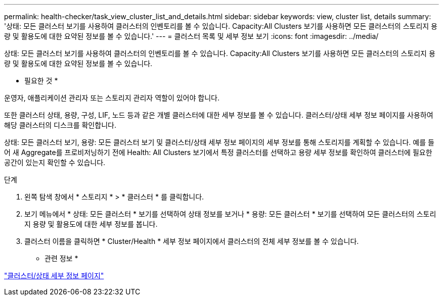 ---
permalink: health-checker/task_view_cluster_list_and_details.html 
sidebar: sidebar 
keywords: view, cluster list, details 
summary: '상태: 모든 클러스터 보기를 사용하여 클러스터의 인벤토리를 볼 수 있습니다. Capacity:All Clusters 보기를 사용하면 모든 클러스터의 스토리지 용량 및 활용도에 대한 요약된 정보를 볼 수 있습니다.' 
---
= 클러스터 목록 및 세부 정보 보기
:icons: font
:imagesdir: ../media/


[role="lead"]
상태: 모든 클러스터 보기를 사용하여 클러스터의 인벤토리를 볼 수 있습니다. Capacity:All Clusters 보기를 사용하면 모든 클러스터의 스토리지 용량 및 활용도에 대한 요약된 정보를 볼 수 있습니다.

* 필요한 것 *

운영자, 애플리케이션 관리자 또는 스토리지 관리자 역할이 있어야 합니다.

또한 클러스터 상태, 용량, 구성, LIF, 노드 등과 같은 개별 클러스터에 대한 세부 정보를 볼 수 있습니다. 클러스터/상태 세부 정보 페이지를 사용하여 해당 클러스터의 디스크를 확인합니다.

상태: 모든 클러스터 보기, 용량: 모든 클러스터 보기 및 클러스터/상태 세부 정보 페이지의 세부 정보를 통해 스토리지를 계획할 수 있습니다. 예를 들어 새 Aggregate를 프로비저닝하기 전에 Health: All Clusters 보기에서 특정 클러스터를 선택하고 용량 세부 정보를 확인하여 클러스터에 필요한 공간이 있는지 확인할 수 있습니다.

.단계
. 왼쪽 탐색 창에서 * 스토리지 * > * 클러스터 * 를 클릭합니다.
. 보기 메뉴에서 * 상태: 모든 클러스터 * 보기를 선택하여 상태 정보를 보거나 * 용량: 모든 클러스터 * 보기를 선택하여 모든 클러스터의 스토리지 용량 및 활용도에 대한 세부 정보를 봅니다.
. 클러스터 이름을 클릭하면 * Cluster/Health * 세부 정보 페이지에서 클러스터의 전체 세부 정보를 볼 수 있습니다.


* 관련 정보 *

link:../health-checker/reference_health_cluster_details_page.html["클러스터/상태 세부 정보 페이지"]
